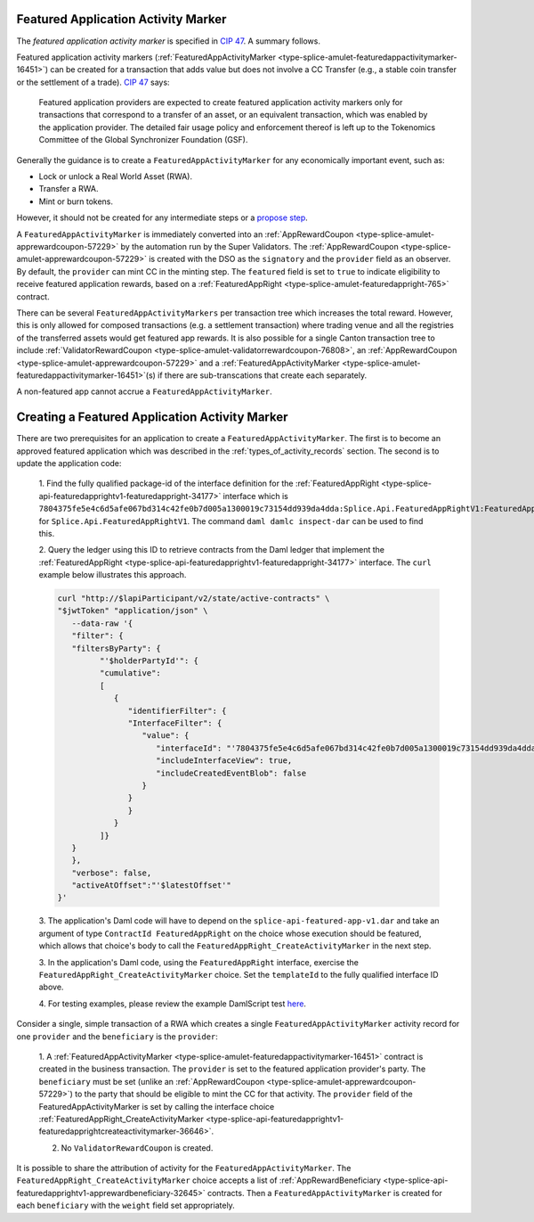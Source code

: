 ..
   Copyright (c) 2024 Digital Asset (Switzerland) GmbH and/or its affiliates. All rights reserved.
..
   SPDX-License-Identifier: Apache-2.0

.. _feat_app_act_marker_tokenomics:

Featured Application Activity Marker
************************************

The *featured application activity marker* is specified in
`CIP 47 <https://github.com/global-synchronizer-foundation/cips/blob/main/cip-0047/cip-0047.md>`__. A summary follows.

Featured application activity markers
(:ref:`FeaturedAppActivityMarker <type-splice-amulet-featuredappactivitymarker-16451>`)
can be created for a transaction that adds value
but does not involve a CC Transfer (e.g., a stable coin transfer or the settlement of a trade).
`CIP 47 <https://github.com/global-synchronizer-foundation/cips/blob/main/cip-0047/cip-0047.md>`__ says:

   Featured application providers are expected to create featured application activity markers only for transactions that
   correspond to a transfer of an asset, or an equivalent transaction, which was enabled by the application provider.
   The detailed fair usage policy and enforcement thereof is left up to the Tokenomics Committee of the Global Synchronizer Foundation (GSF).

Generally the guidance is to create a ``FeaturedAppActivityMarker`` for any economically important event, such as:

- Lock or unlock a Real World Asset (RWA).

- Transfer a RWA.

- Mint or burn tokens.

However, it should not be created for any intermediate steps or a `propose step <https://docs.digitalasset.com/build/3.3/sdlc-howtos/smart-contracts/develop/patterns/propose-accept.html>`__.

A ``FeaturedAppActivityMarker`` is immediately converted into an
:ref:`AppRewardCoupon <type-splice-amulet-apprewardcoupon-57229>` by the automation run by the Super Validators.
The :ref:`AppRewardCoupon <type-splice-amulet-apprewardcoupon-57229>`
is created with the DSO as the ``signatory`` and the ``provider`` field
as an observer. By default, the ``provider`` can mint CC in the minting
step.  The ``featured`` field is set to ``true`` to indicate eligibility to
receive featured application rewards, based on a :ref:`FeaturedAppRight <type-splice-amulet-featuredappright-765>` contract.

There can be several ``FeaturedAppActivityMarkers`` per transaction tree
which increases the total reward. However,  this is only allowed for composed transactions (e.g. a settlement transaction) where trading
venue and all the registries of the transferred assets would get featured app rewards. It is also possible for a single
Canton transaction tree to include
:ref:`ValidatorRewardCoupon <type-splice-amulet-validatorrewardcoupon-76808>`,
an
:ref:`AppRewardCoupon <type-splice-amulet-apprewardcoupon-57229>`
and a
:ref:`FeaturedAppActivityMarker <type-splice-amulet-featuredappactivitymarker-16451>`\ (s)
if there are sub-transcations that create each separately.


A non-featured app cannot accrue a ``FeaturedAppActivityMarker``.

Creating a Featured Application Activity Marker
***********************************************

There are two prerequisites for an application to create a
``FeaturedAppActivityMarker``. The first is to become an approved featured
application which was described in the
:ref:`types_of_activity_records`
section. The second is to update the application code:

   1. Find the fully qualified package-id of the interface definition for the
   :ref:`FeaturedAppRight <type-splice-api-featuredapprightv1-featuredappright-34177>`
   interface which is
   ``7804375fe5e4c6d5afe067bd314c42fe0b7d005a1300019c73154dd939da4dda:Splice.Api.FeaturedAppRightV1:FeaturedAppRight``
   for ``Splice.Api.FeaturedAppRightV1``. The command ``daml damlc
   inspect-dar`` can be used to find this.

   2. Query the ledger using this ID to retrieve contracts from the Daml
   ledger that implement the
   :ref:`FeaturedAppRight <type-splice-api-featuredapprightv1-featuredappright-34177>`
   interface. The ``curl`` example below illustrates this approach.

   .. code-block:: bash

      curl "http://$lapiParticipant/v2/state/active-contracts" \
      "$jwtToken" "application/json" \
         --data-raw '{
         "filter": {
         "filtersByParty": {
               "'$holderPartyId'": {
               "cumulative":
               [
                  {
                     "identifierFilter": {
                     "InterfaceFilter": {
                        "value": {
                           "interfaceId": "'7804375fe5e4c6d5afe067bd314c42fe0b7d005a1300019c73154dd939da4dda:Splice.Api.FeaturedAppRightV1:FeaturedAppRight'",
                           "includeInterfaceView": true,
                           "includeCreatedEventBlob": false
                        }
                     }
                     }
                  }
               ]}
         }
         },
         "verbose": false,
         "activeAtOffset":"'$latestOffset'"
      }'

   3. The application's Daml code will have to depend on the ``splice-api-featured-app-v1.dar`` and take an argument of type ``ContractId FeaturedAppRight`` on the choice
   whose execution should be featured, which allows that choice's body to call the ``FeaturedAppRight_CreateActivityMarker`` in the next step.

   3. In the application's Daml code, using the ``FeaturedAppRight`` interface, exercise
   the ``FeaturedAppRight_CreateActivityMarker`` choice. Set the
   ``templateId`` to the fully qualified interface ID above.

   4. For testing examples, please review the example DamlScript test
   `here <https://github.com/hyperledger-labs/splice/blob/a32995a0df2d447b9e76d81b770a06c296295ab5/daml/splice-dso-governance-test/daml/Splice/Scripts/TestFeaturedAppActivityMarkers.daml#L4>`__.

Consider a single, simple transaction of a RWA which creates a single
``FeaturedAppActivityMarker`` activity record for one ``provider`` and
the ``beneficiary`` is the ``provider``:

      1. A :ref:`FeaturedAppActivityMarker <type-splice-amulet-featuredappactivitymarker-16451>` contract is created in the business transaction. The
      ``provider`` is set to the featured application provider's party. The ``beneficiary`` must be set (unlike an
      :ref:`AppRewardCoupon <type-splice-amulet-apprewardcoupon-57229>`) to the party that should be eligible to mint the CC for that activity. The ``provider`` field of the
      FeaturedAppActivityMarker is set by calling the interface choice :ref:`FeaturedAppRight_CreateActivityMarker <type-splice-api-featuredapprightv1-featuredapprightcreateactivitymarker-36646>`.

      2. No ``ValidatorRewardCoupon`` is created.


It is possible to share the attribution of activity for the ``FeaturedAppActivityMarker``. The
``FeaturedAppRight_CreateActivityMarker`` choice accepts a list of
:ref:`AppRewardBeneficiary <type-splice-api-featuredapprightv1-apprewardbeneficiary-32645>`
contracts. Then a ``FeaturedAppActivityMarker`` is created for each
``beneficiary`` with the ``weight`` field set appropriately.


